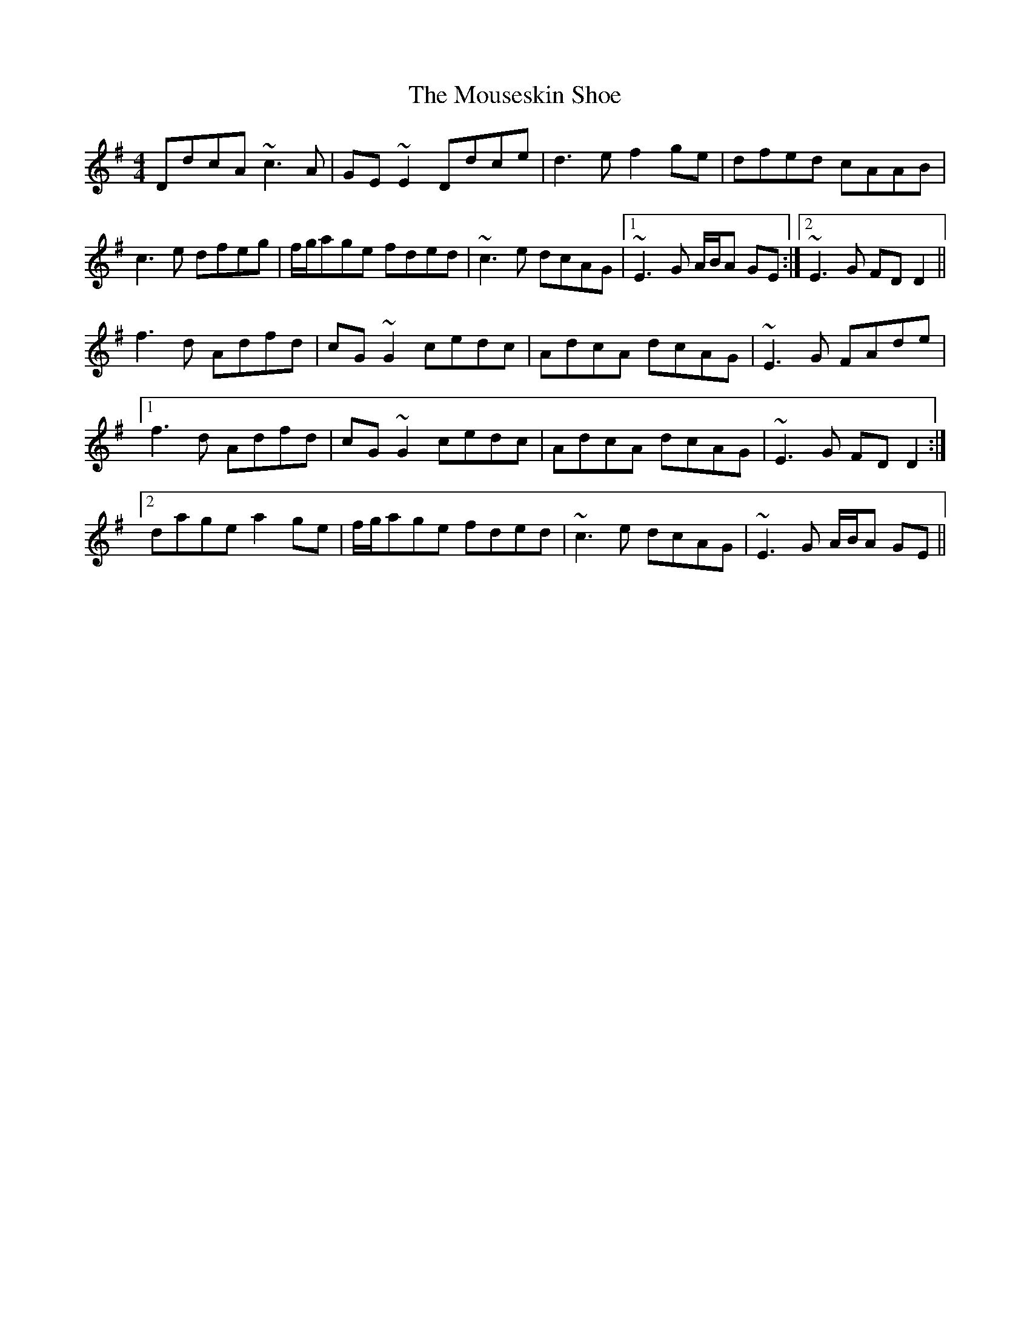 X: 27975
T: Mouseskin Shoe, The
R: reel
M: 4/4
K: Dmixolydian
DdcA ~c3A|GE~E2 Ddce|d3e f2ge|dfed cAAB|
c3e dfeg|f/g/age fded|~c3e dcAG|1 ~E3G A/B/A GE:|2 ~E3G FDD2||
f3d Adfd|cG~G2 cedc|AdcA dcAG|~E3G FAde|
[1 f3d Adfd|cG~G2 cedc|AdcA dcAG|~E3G FDD2:|
[2 dage a2ge|f/g/age fded|~c3e dcAG|~E3G A/B/A GE||

